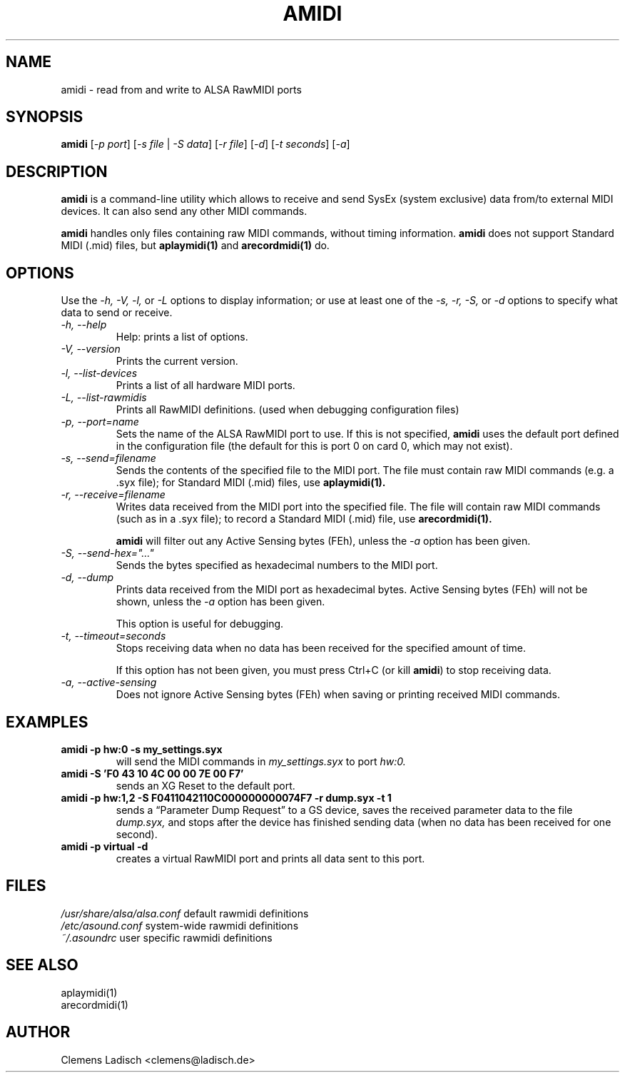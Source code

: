 .TH AMIDI 1 "26 Jun 2006"

.SH NAME
amidi \- read from and write to ALSA RawMIDI ports

.SH SYNOPSIS
\fBamidi\fP [\fI\-p port\fP] [\fI\-s file\fP | \fI\-S data\fP]
[\fI\-r file\fP] [\fI\-d\fP] [\fI\-t seconds\fP] [\fI\-a\fP]

.SH DESCRIPTION
.B amidi
is a command-line utility which allows to receive and send
SysEx (system exclusive) data from/to external MIDI devices.
It can also send any other MIDI commands.

.B amidi
handles only files containing raw MIDI commands, without timing
information.
.B amidi
does not support Standard MIDI (.mid) files, but
.B aplaymidi(1)
and
.B arecordmidi(1)
do.

.SH OPTIONS

Use the
.I \-h,
.I \-V,
.I \-l,
or
.I \-L
options to display information;
or use at least one of the
.I \-s,
.I \-r,
.I \-S,
or
.I \-d
options to specify what data to send or receive.

.TP
.I \-h, \-\-help
Help: prints a list of options.

.TP
.I \-V, \-\-version
Prints the current version.

.TP
.I \-l, \-\-list\-devices
Prints a list of all hardware MIDI ports.

.TP
.I \-L, \-\-list\-rawmidis
Prints all RawMIDI definitions.
(used when debugging configuration files)

.TP
.I \-p, \-\-port=name
Sets the name of the ALSA RawMIDI port to use.
If this is not specified,
.B amidi
uses the default port defined in the configuration file
(the default for this is port 0 on card 0, which may not exist).

.TP
.I \-s, \-\-send=filename
Sends the contents of the specified file to the MIDI port.
The file must contain raw MIDI commands (e.g. a .syx file);
for Standard MIDI (.mid) files, use
.B aplaymidi(1).

.TP
.I \-r, \-\-receive=filename
Writes data received from the MIDI port into the specified file.
The file will contain raw MIDI commands (such as in a .syx file);
to record a Standard MIDI (.mid) file, use
.B arecordmidi(1).

.B amidi
will filter out any Active Sensing bytes (FEh), unless the
.I \-a
option has been given.

.TP
.I \-S, \-\-send\-hex="..."
Sends the bytes specified as hexadecimal numbers to the MIDI port.

.TP
.I \-d, \-\-dump
Prints data received from the MIDI port as hexadecimal bytes.
Active Sensing bytes (FEh) will not be shown, unless the
.I \-a
option has been given.

This option is useful for debugging.

.TP
.I \-t, \-\-timeout=seconds
Stops receiving data when no data has been received for the specified
amount of time.

If this option has not been given, you must press Ctrl+C (or kill
.B amidi\fR)
to stop receiving data.

.TP
.I \-a, \-\-active\-sensing
Does not ignore Active Sensing bytes (FEh) when saving or printing
received MIDI commands.

.SH EXAMPLES

.TP
.B amidi \-p hw:0 \-s my_settings.syx
will send the MIDI commands in
.I my_settings.syx
to port
.I hw:0.

.TP
.B amidi \-S 'F0 43 10 4C 00 00 7E 00 F7'
sends an XG Reset to the default port.

.TP
.B amidi \-p hw:1,2 \-S F0411042110C000000000074F7 \-r dump.syx \-t 1
sends a \(lqParameter Dump Request\(rq to a GS device, saves the received
parameter data to the file
.I dump.syx,
and stops after the device has finished sending data
(when no data has been received for one second).

.TP
.B amidi \-p virtual \-d
creates a virtual RawMIDI port and prints all data sent to this port.

.SH FILES
.I /usr/share/alsa/alsa.conf
default rawmidi definitions
.br
.I /etc/asound.conf
system-wide rawmidi definitions
.br
.I ~/.asoundrc
user specific rawmidi definitions

.SH SEE ALSO
aplaymidi(1)
.br
arecordmidi(1)

.SH AUTHOR
Clemens Ladisch <clemens@ladisch.de>
